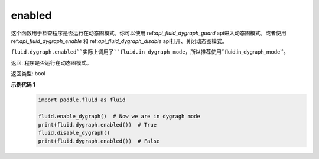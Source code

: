.. _cn_api_fluid_dygraph_enabled:

enabled
-------------------------------

.. py:method:: paddle.fluid.dygraph.enabled()

这个函数用于检查程序是否运行在动态图模式。你可以使用 ref:`api_fluid_dygraph_guard` api进入动态图模式。或者使用 ref:`api_fluid_dygraph_enable` 和 ref:`api_fluid_dygraph_disable` api打开、关闭动态图模式。

.. note::
``fluid.dygraph.enabled``实际上调用了``fluid.in_dygraph_mode``，所以推荐使用``fluid.in_dygraph_mode``。

返回: 程序是否运行在动态图模式。

返回类型: bool

**示例代码 1**
  .. code-block:: python

            import paddle.fluid as fluid

            fluid.enable_dygraph()  # Now we are in dygragh mode
            print(fluid.dygraph.enabled())  # True
            fluid.disable_dygraph()
            print(fluid.dygraph.enabled())  # False
